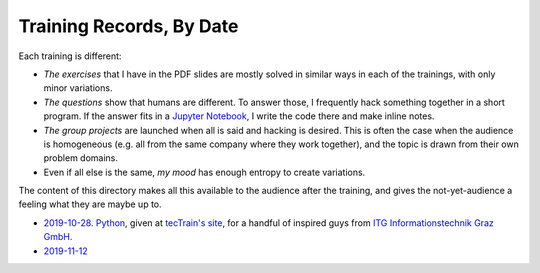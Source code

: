 Training Records, By Date
=========================

Each training is different:

* *The exercises* that I have in the PDF slides are mostly solved in
  similar ways in each of the trainings, with only minor variations.
* *The questions* show that humans are different. To answer those, I
  frequently hack something together in a short program. If the answer
  fits in a `Jupyter Notebook <https://jupyter.org/>`__, I write the
  code there and make inline notes.
* *The group projects* are launched when all is said and hacking is
  desired. This is often the case when the audience is homogeneous
  (e.g. all from the same company where they work together), and the
  topic is drawn from their own problem domains.
* Even if all else is the same, *my mood* has enough entropy to create
  variations.

The content of this directory makes all this available to the audience
after the training, and gives the not-yet-audience a feeling what they
are maybe up to.

* `2019-10-28 <2019-10-28>`__. `Python
  <http://www.faschingbauer.co.at/de/courses/programming/30-Python-Basics/>`__,
  given at `tecTrain's site <https://www.tectrain.at>`__, for a
  handful of inspired guys from `ITG Informationstechnik Graz GmbH
  <https://www.itg-graz.at/>`__.
* `2019-11-12 <2019-11-12>`__
